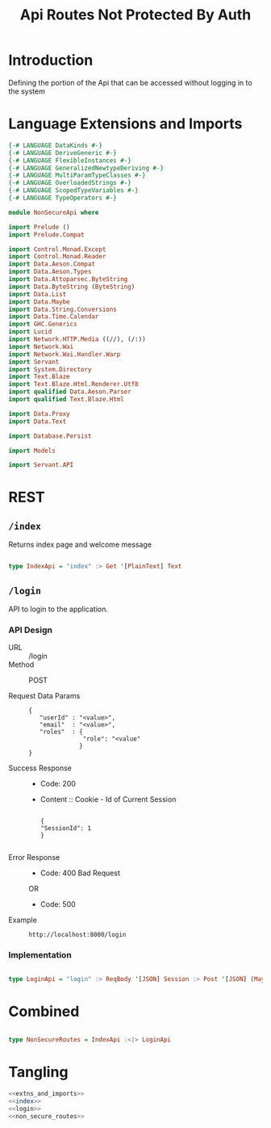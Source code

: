 #+TITLE: Api Routes Not Protected By Auth


* Introduction 

Defining the portion of the Api that can be accessed without logging in to the
system

* Language Extensions and Imports 

#+NAME: extns_and_imports
#+BEGIN_SRC haskell 
{-# LANGUAGE DataKinds #-}
{-# LANGUAGE DeriveGeneric #-}
{-# LANGUAGE FlexibleInstances #-}
{-# LANGUAGE GeneralizedNewtypeDeriving #-}
{-# LANGUAGE MultiParamTypeClasses #-}
{-# LANGUAGE OverloadedStrings #-}
{-# LANGUAGE ScopedTypeVariables #-}
{-# LANGUAGE TypeOperators #-}

module NonSecureApi where

import Prelude ()
import Prelude.Compat

import Control.Monad.Except
import Control.Monad.Reader
import Data.Aeson.Compat
import Data.Aeson.Types
import Data.Attoparsec.ByteString
import Data.ByteString (ByteString)
import Data.List
import Data.Maybe
import Data.String.Conversions
import Data.Time.Calendar
import GHC.Generics
import Lucid
import Network.HTTP.Media ((//), (/:))
import Network.Wai
import Network.Wai.Handler.Warp
import Servant
import System.Directory
import Text.Blaze
import Text.Blaze.Html.Renderer.Utf8
import qualified Data.Aeson.Parser
import qualified Text.Blaze.Html

import Data.Proxy
import Data.Text

import Database.Persist

import Models

import Servant.API
#+END_SRC
* REST

** =/index=

Returns index page and welcome message

#+NAME: index
#+BEGIN_SRC haskell

type IndexApi = "index" :> Get '[PlainText] Text

#+END_SRC

** =/login=

API to login to the application.
   
*** API Design

  - URL :: /login
  - Method :: POST
              
  - Request Data Params ::
                   
     #+BEGIN_EXAMPLE
     {
        "userId" : "<value>",
        "email"  : "<value>",
        "roles"  : {
                    "role": "<value"
                   }
     }
     #+END_EXAMPLE		   
       
  - Success Response ::
    + Code: 200

    + Content :: Cookie - Id of Current Session
      #+BEGIN_EXAMPLE
    
         {
         "SessionId": 1
         }
 
      #+END_EXAMPLE

  - Error Response ::

    + Code: 400 Bad Request

    OR

    + Code: 500


  - Example ::
    #+BEGIN_EXAMPLE
    http://localhost:8000/login
    #+END_EXAMPLE

*** Implementation

#+NAME: login
#+BEGIN_SRC haskell

type LoginApi = "login" :> ReqBody '[JSON] Session :> Post '[JSON] (Maybe (ResponseSessionId))

#+END_SRC

* Combined 
  
#+NAME: non_secure_routes
#+BEGIN_SRC haskell

type NonSecureRoutes = IndexApi :<|> LoginApi

#+END_SRC
* Tangling

#+BEGIN_SRC haskell :eval no :noweb yes :tangle NonSecureApi.hs 
<<extns_and_imports>>
<<index>>
<<login>>
<<non_secure_routes>>

#+END_SRC

